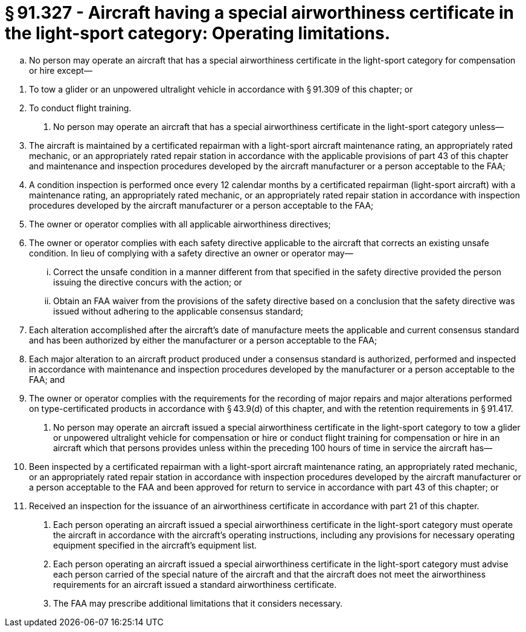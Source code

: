 # § 91.327 - Aircraft having a special airworthiness certificate in the light-sport category: Operating limitations.

[loweralpha]
. No person may operate an aircraft that has a special airworthiness certificate in the light-sport category for compensation or hire except—
              
[arabic]
.. To tow a glider or an unpowered ultralight vehicle in accordance with § 91.309 of this chapter; or
.. To conduct flight training.
. No person may operate an aircraft that has a special airworthiness certificate in the light-sport category unless—
[arabic]
.. The aircraft is maintained by a certificated repairman with a light-sport aircraft maintenance rating, an appropriately rated mechanic, or an appropriately rated repair station in accordance with the applicable provisions of part 43 of this chapter and maintenance and inspection procedures developed by the aircraft manufacturer or a person acceptable to the FAA;
.. A condition inspection is performed once every 12 calendar months by a certificated repairman (light-sport aircraft) with a maintenance rating, an appropriately rated mechanic, or an appropriately rated repair station in accordance with inspection procedures developed by the aircraft manufacturer or a person acceptable to the FAA;
.. The owner or operator complies with all applicable airworthiness directives;
.. The owner or operator complies with each safety directive applicable to the aircraft that corrects an existing unsafe condition. In lieu of complying with a safety directive an owner or operator may—
[lowerroman]
... Correct the unsafe condition in a manner different from that specified in the safety directive provided the person issuing the directive concurs with the action; or
... Obtain an FAA waiver from the provisions of the safety directive based on a conclusion that the safety directive was issued without adhering to the applicable consensus standard;
.. Each alteration accomplished after the aircraft's date of manufacture meets the applicable and current consensus standard and has been authorized by either the manufacturer or a person acceptable to the FAA;
.. Each major alteration to an aircraft product produced under a consensus standard is authorized, performed and inspected in accordance with maintenance and inspection procedures developed by the manufacturer or a person acceptable to the FAA; and
.. The owner or operator complies with the requirements for the recording of major repairs and major alterations performed on type-certificated products in accordance with § 43.9(d) of this chapter, and with the retention requirements in § 91.417.
. No person may operate an aircraft issued a special airworthiness certificate in the light-sport category to tow a glider or unpowered ultralight vehicle for compensation or hire or conduct flight training for compensation or hire in an aircraft which that persons provides unless within the preceding 100 hours of time in service the aircraft has—
[arabic]
.. Been inspected by a certificated repairman with a light-sport aircraft maintenance rating, an appropriately rated mechanic, or an appropriately rated repair station in accordance with inspection procedures developed by the aircraft manufacturer or a person acceptable to the FAA and been approved for return to service in accordance with part 43 of this chapter; or
.. Received an inspection for the issuance of an airworthiness certificate in accordance with part 21 of this chapter.
. Each person operating an aircraft issued a special airworthiness certificate in the light-sport category must operate the aircraft in accordance with the aircraft's operating instructions, including any provisions for necessary operating equipment specified in the aircraft's equipment list.
. Each person operating an aircraft issued a special airworthiness certificate in the light-sport category must advise each person carried of the special nature of the aircraft and that the aircraft does not meet the airworthiness requirements for an aircraft issued a standard airworthiness certificate.
. The FAA may prescribe additional limitations that it considers necessary.

